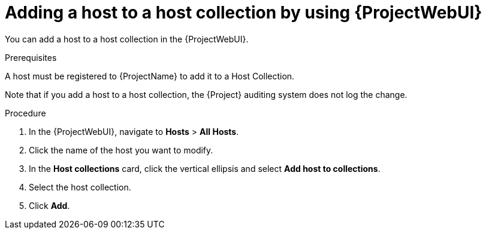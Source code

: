 :_mod-docs-content-type: PROCEDURE

[id="adding-a-host-to-a-host-collection-by-using-web-ui"]
= Adding a host to a host collection by using {ProjectWebUI}

You can add a host to a host collection in the {ProjectWebUI}.

.Prerequisites
ifdef::satellite[]
A host must be registered to {ProjectName} to add it to a Host Collection.
For more information about registering hosts, see xref:Registering_Hosts_by_Using_Global_Registration_{context}[].
endif::[]

ifndef::satellite[]
A host must be registered to {ProjectName} to add it to a Host Collection.
endif::[]

Note that if you add a host to a host collection, the {Project} auditing system does not log the change.

.Procedure
. In the {ProjectWebUI}, navigate to *Hosts* > *All Hosts*.
. Click the name of the host you want to modify.
. In the *Host collections* card, click the vertical ellipsis and select *Add host to collections*.
. Select the host collection.
. Click *Add*.
